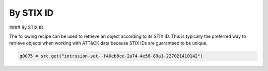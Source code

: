 By STIX ID
===============
#### By STIX ID

The following recipe can be used to retrieve an object according to its STIX ID. This is typically the preferred way to retrieve objects when working with ATT&CK data because STIX IDs are guaranteed to be unique.

.. code-block:: python
    
    g0075 = src.get("intrusion-set--f40eb8ce-2a74-4e56-89a1-227021410142")
